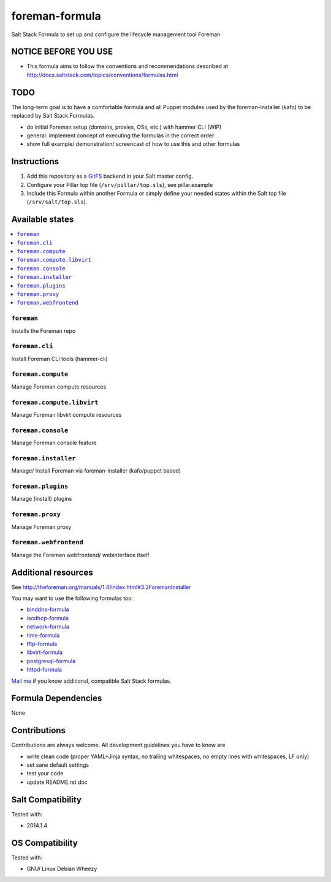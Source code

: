 ===============
foreman-formula
===============

Salt Stack Formula to set up and configure the lifecycle management tool Foreman

NOTICE BEFORE YOU USE
=====================

* This formula aims to follow the conventions and recommendations described at http://docs.saltstack.com/topics/conventions/formulas.html

TODO
====

The long-term goal is to have a comfortable formula and all Puppet modules used by the foreman-installer (kafo) to be replaced by Salt Stack Formulas.

* do initial Foreman setup (domains, proxies, OSs, etc.) with hammer CLI (WIP)
* general: implement concept of executing the formulas in the correct order
* show full example/ demonstration/ screencast of how to use this and other formulas

Instructions
============

1. Add this repository as a `GitFS <http://docs.saltstack.com/topics/tutorials/gitfs.html>`_ backend in your Salt master config.

2. Configure your Pillar top file (``/srv/pillar/top.sls``), see pillar.example

3. Include this Formula within another Formula or simply define your needed states within the Salt top file (``/srv/salt/top.sls``).

Available states
================

.. contents::
    :local:

``foreman``
-----------
Installs the Foreman repo

``foreman.cli``
-------------------
Install Foreman CLI tools (hammer-cli)

``foreman.compute``
-------------------
Manage Foreman compute resources

``foreman.compute.libvirt``
---------------------------
Manage Foreman libvirt compute resources

``foreman.console``
-------------------
Manage Foreman console feature

``foreman.installer``
---------------------
Manage/ Install Foreman via foreman-installer (kafo/puppet based)

``foreman.plugins``
-------------------
Manage (install) plugins

``foreman.proxy``
-----------------
Manage Foreman proxy

``foreman.webfrontend``
-----------------------
Manage the Foreman webfrontend/ webinterface itself

Additional resources
====================

See http://theforeman.org/manuals/1.4/index.html#3.2ForemanInstaller

You may want to use the following formulas too:

* `binddns-formula <https://github.com/bechtoldt/binddns-formula>`_
* `iscdhcp-formula <https://github.com/bechtoldt/iscdhcp-formula>`_
* `network-formula <https://github.com/bechtoldt/network-formula>`_
* `time-formula <https://github.com/bechtoldt/time-formula>`_
* `tftp-formula <https://github.com/bechtoldt/tftp-formula>`_
* `libvirt-formula <https://github.com/bechtoldt/libvirt-formula>`_
* `postgresql-formula <https://github.com/bechtoldt/postgresql-formula>`_
* `httpd-formula <https://github.com/bechtoldt/httpd-formula>`_

`Mail me <https://github.com/bechtoldt>`_ if you know additional, compatible Salt Stack formulas.

Formula Dependencies
====================

None

Contributions
=============

Contributions are always welcome. All development guidelines you have to know are

* write clean code (proper YAML+Jinja syntax, no trailing whitespaces, no empty lines with whitespaces, LF only)
* set sane default settings
* test your code
* update README.rst doc

Salt Compatibility
==================

Tested with:

* 2014.1.4

OS Compatibility
================

Tested with:

* GNU/ Linux Debian Wheezy
